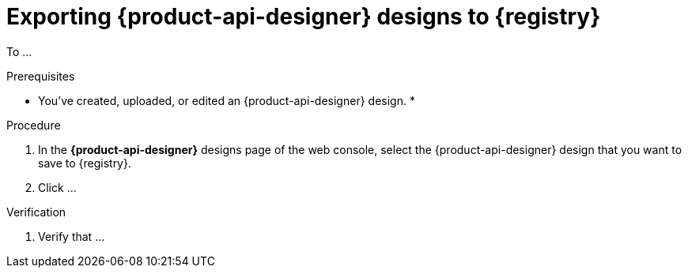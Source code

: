 [id='proc-exporting-schema-api-design-to-registry_{context}']
= Exporting {product-api-designer} designs to {registry}
:imagesdir: ../_images

[role="_abstract"]
To ...

.Prerequisites
* You've created, uploaded, or edited an {product-api-designer} design.
*

.Procedure
. In the *{product-api-designer}* designs page of the web console, select the {product-api-designer} design that you want to save to {registry}.
. Click ...

.Verification
ifdef::qs[]
* Did you ...?
endif::[]
ifndef::qs[]
. Verify that ...
endif::[]

